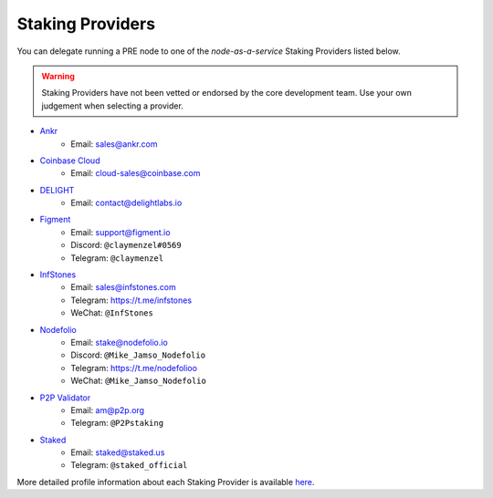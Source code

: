 .. _node-providers:

=================
Staking Providers
=================

You can delegate running a PRE node to one of the *node-as-a-service* Staking Providers listed below.

.. warning::
  Staking Providers have not been vetted or endorsed by the core development team.
  Use your own judgement when selecting a provider.


* `Ankr <https://www.ankr.com>`_
    * Email: sales@ankr.com
* `Coinbase Cloud <https://www.coinbase.com/cloud>`_
    * Email: cloud-sales@coinbase.com
* `DELIGHT <https://delightlabs.io>`_
    * Email: contact@delightlabs.io
* `Figment <https://figment.io/>`_
    * Email: support@figment.io
    * Discord: ``@claymenzel#0569``
    * Telegram: ``@claymenzel``
* `InfStones <https://infstones.com/>`_
    * Email: sales@infstones.com
    * Telegram: https://t.me/infstones
    * WeChat: ``@InfStones``
* `Nodefolio <https://nodefolio.io/>`_
    * Email: stake@nodefolio.io
    * Discord: ``@Mike_Jamso_Nodefolio``
    * Telegram: https://t.me/nodefolioo
    * WeChat: ``@Mike_Jamso_Nodefolio``
* `P2P Validator <https://p2p.org>`_
    * Email: am@p2p.org
    * Telegram: ``@P2Pstaking``
* `Staked <https://staked.us/>`_
    * Email: staked@staked.us
    * Telegram: ``@staked_official``

More detailed profile information about each Staking Provider is available `here <https://github.com/nucypher/validator-profiles>`_.
